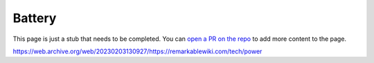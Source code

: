 =======
Battery
=======

.. raw:: html

    <div class="warning">
        ⚠️ FIXME. ⚠️

This page is just a stub that needs to be completed. You can `open a PR on the repo <https://github.com/toltec-dev/toltec>`_ to add more content to the page.

.. raw:: html

    </div>

https://web.archive.org/web/20230203130927/https://remarkablewiki.com/tech/power
